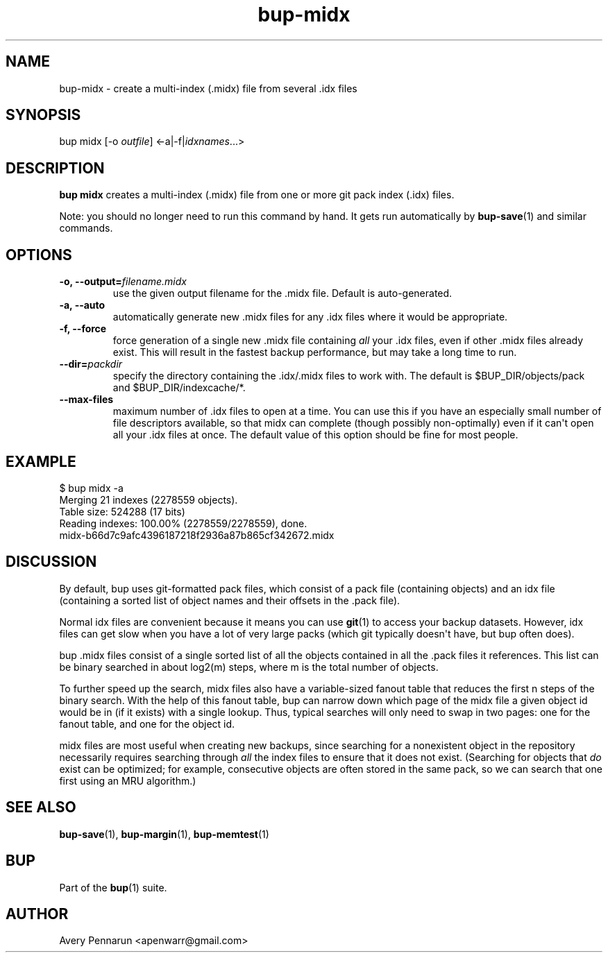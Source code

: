 .TH bup-midx 1 "2011-01-25" "Bup 0\.21-25-g8e3764b"
.SH NAME
.PP
bup-midx - create a multi-index (\.midx) file from several \.idx
files
.SH SYNOPSIS
.PP
bup midx [-o \f[I]outfile\f[]] <-a|-f|\f[I]idxnames\f[]\.\.\.>
.SH DESCRIPTION
.PP
\f[B]bup\ midx\f[] creates a multi-index (\.midx) file from one or
more git pack index (\.idx) files\.
.PP
Note: you should no longer need to run this command by hand\. It
gets run automatically by \f[B]bup-save\f[](1) and similar
commands\.
.SH OPTIONS
.TP
.B -o, --output=\f[I]filename\.midx\f[]
use the given output filename for the \.midx file\. Default is
auto-generated\.
.RS
.RE
.TP
.B -a, --auto
automatically generate new \.midx files for any \.idx files where
it would be appropriate\.
.RS
.RE
.TP
.B -f, --force
force generation of a single new \.midx file containing
\f[I]all\f[] your \.idx files, even if other \.midx files already
exist\. This will result in the fastest backup performance, but may
take a long time to run\.
.RS
.RE
.TP
.B --dir=\f[I]packdir\f[]
specify the directory containing the \.idx/\.midx files to work
with\. The default is $BUP_DIR/objects/pack and
$BUP_DIR/indexcache/*\.
.RS
.RE
.TP
.B --max-files
maximum number of \.idx files to open at a time\. You can use this
if you have an especially small number of file descriptors
available, so that midx can complete (though possibly
non-optimally) even if it can\[aq]t open all your \.idx files at
once\. The default value of this option should be fine for most
people\.
.RS
.RE
.SH EXAMPLE
.PP
\f[CR]
      $\ bup\ midx\ -a
      Merging\ 21\ indexes\ (2278559\ objects)\.
      Table\ size:\ 524288\ (17\ bits)
      Reading\ indexes:\ 100\.00%\ (2278559/2278559),\ done\.
      midx-b66d7c9afc4396187218f2936a87b865cf342672\.midx
\f[]
.SH DISCUSSION
.PP
By default, bup uses git-formatted pack files, which consist of a
pack file (containing objects) and an idx file (containing a sorted
list of object names and their offsets in the \.pack file)\.
.PP
Normal idx files are convenient because it means you can use
\f[B]git\f[](1) to access your backup datasets\. However, idx files
can get slow when you have a lot of very large packs (which git
typically doesn\[aq]t have, but bup often does)\.
.PP
bup \.midx files consist of a single sorted list of all the objects
contained in all the \.pack files it references\. This list can be
binary searched in about log2(m) steps, where m is the total number
of objects\.
.PP
To further speed up the search, midx files also have a
variable-sized fanout table that reduces the first n steps of the
binary search\. With the help of this fanout table, bup can narrow
down which page of the midx file a given object id would be in (if
it exists) with a single lookup\. Thus, typical searches will only
need to swap in two pages: one for the fanout table, and one for
the object id\.
.PP
midx files are most useful when creating new backups, since
searching for a nonexistent object in the repository necessarily
requires searching through \f[I]all\f[] the index files to ensure
that it does not exist\. (Searching for objects that \f[I]do\f[]
exist can be optimized; for example, consecutive objects are often
stored in the same pack, so we can search that one first using an
MRU algorithm\.)
.SH SEE ALSO
.PP
\f[B]bup-save\f[](1), \f[B]bup-margin\f[](1),
\f[B]bup-memtest\f[](1)
.SH BUP
.PP
Part of the \f[B]bup\f[](1) suite\.
.SH AUTHOR
Avery Pennarun <apenwarr@gmail.com>
